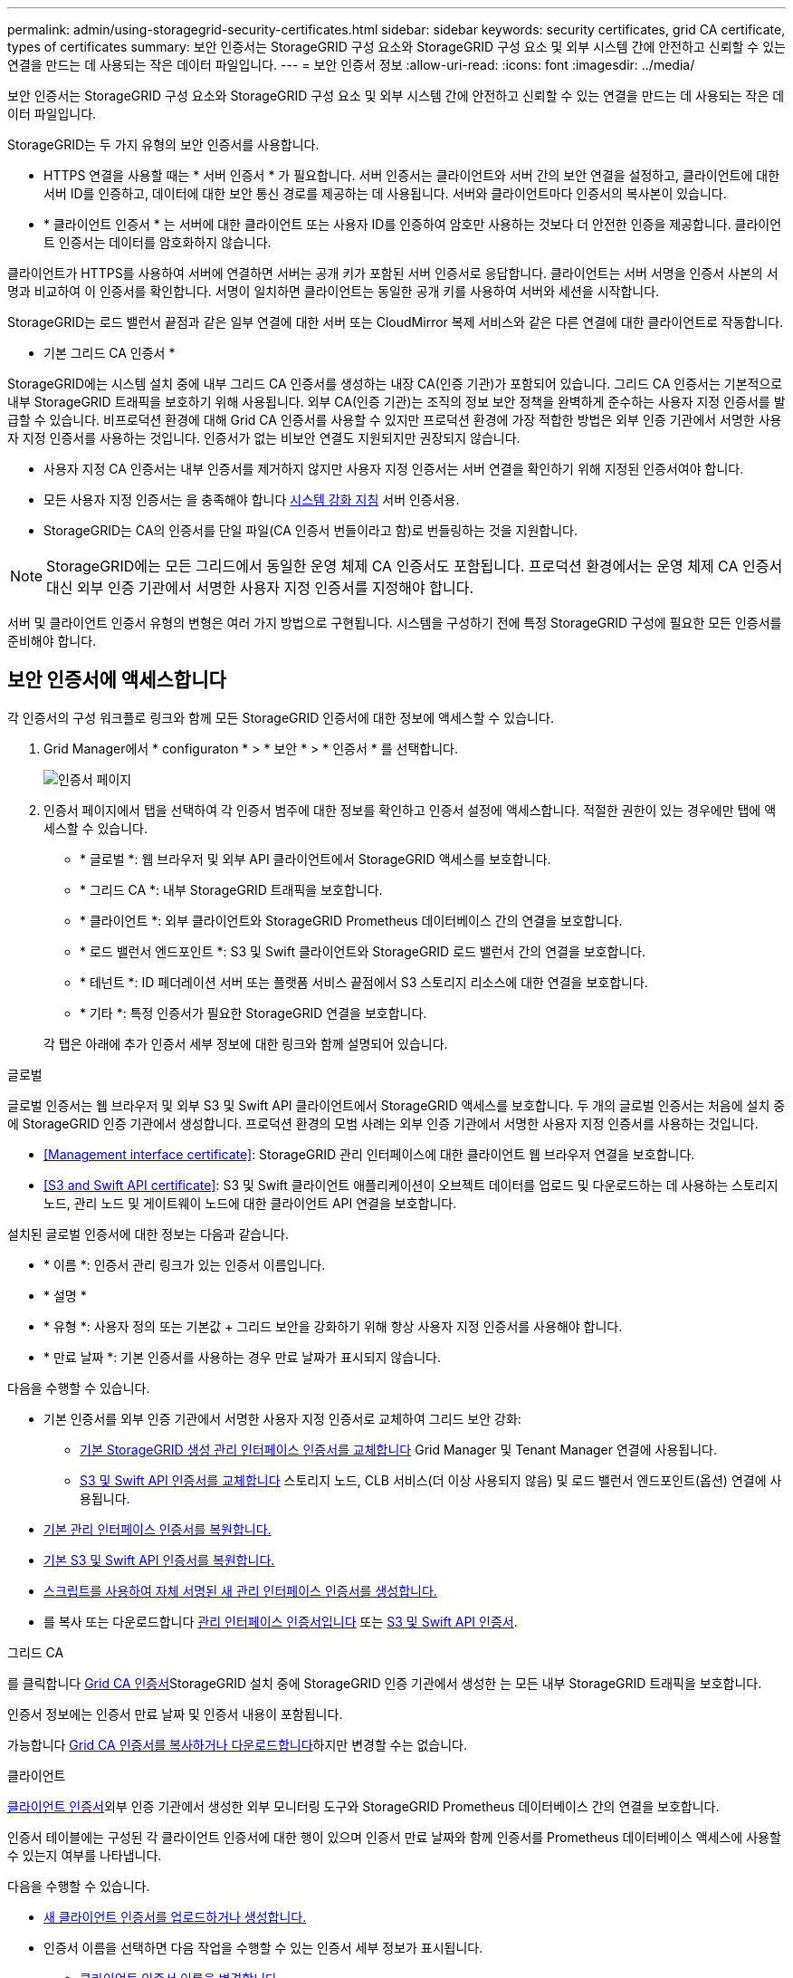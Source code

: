 ---
permalink: admin/using-storagegrid-security-certificates.html 
sidebar: sidebar 
keywords: security certificates, grid CA certificate, types of certificates 
summary: 보안 인증서는 StorageGRID 구성 요소와 StorageGRID 구성 요소 및 외부 시스템 간에 안전하고 신뢰할 수 있는 연결을 만드는 데 사용되는 작은 데이터 파일입니다. 
---
= 보안 인증서 정보
:allow-uri-read: 
:icons: font
:imagesdir: ../media/


[role="lead"]
보안 인증서는 StorageGRID 구성 요소와 StorageGRID 구성 요소 및 외부 시스템 간에 안전하고 신뢰할 수 있는 연결을 만드는 데 사용되는 작은 데이터 파일입니다.

StorageGRID는 두 가지 유형의 보안 인증서를 사용합니다.

* HTTPS 연결을 사용할 때는 * 서버 인증서 * 가 필요합니다. 서버 인증서는 클라이언트와 서버 간의 보안 연결을 설정하고, 클라이언트에 대한 서버 ID를 인증하고, 데이터에 대한 보안 통신 경로를 제공하는 데 사용됩니다. 서버와 클라이언트마다 인증서의 복사본이 있습니다.
* * 클라이언트 인증서 * 는 서버에 대한 클라이언트 또는 사용자 ID를 인증하여 암호만 사용하는 것보다 더 안전한 인증을 제공합니다. 클라이언트 인증서는 데이터를 암호화하지 않습니다.


클라이언트가 HTTPS를 사용하여 서버에 연결하면 서버는 공개 키가 포함된 서버 인증서로 응답합니다. 클라이언트는 서버 서명을 인증서 사본의 서명과 비교하여 이 인증서를 확인합니다. 서명이 일치하면 클라이언트는 동일한 공개 키를 사용하여 서버와 세션을 시작합니다.

StorageGRID는 로드 밸런서 끝점과 같은 일부 연결에 대한 서버 또는 CloudMirror 복제 서비스와 같은 다른 연결에 대한 클라이언트로 작동합니다.

* 기본 그리드 CA 인증서 *

StorageGRID에는 시스템 설치 중에 내부 그리드 CA 인증서를 생성하는 내장 CA(인증 기관)가 포함되어 있습니다. 그리드 CA 인증서는 기본적으로 내부 StorageGRID 트래픽을 보호하기 위해 사용됩니다. 외부 CA(인증 기관)는 조직의 정보 보안 정책을 완벽하게 준수하는 사용자 지정 인증서를 발급할 수 있습니다. 비프로덕션 환경에 대해 Grid CA 인증서를 사용할 수 있지만 프로덕션 환경에 가장 적합한 방법은 외부 인증 기관에서 서명한 사용자 지정 인증서를 사용하는 것입니다. 인증서가 없는 비보안 연결도 지원되지만 권장되지 않습니다.

* 사용자 지정 CA 인증서는 내부 인증서를 제거하지 않지만 사용자 지정 인증서는 서버 연결을 확인하기 위해 지정된 인증서여야 합니다.
* 모든 사용자 지정 인증서는 을 충족해야 합니다 xref:../harden/index.adoc[시스템 강화 지침] 서버 인증서용.
* StorageGRID는 CA의 인증서를 단일 파일(CA 인증서 번들이라고 함)로 번들링하는 것을 지원합니다.



NOTE: StorageGRID에는 모든 그리드에서 동일한 운영 체제 CA 인증서도 포함됩니다. 프로덕션 환경에서는 운영 체제 CA 인증서 대신 외부 인증 기관에서 서명한 사용자 지정 인증서를 지정해야 합니다.

서버 및 클라이언트 인증서 유형의 변형은 여러 가지 방법으로 구현됩니다. 시스템을 구성하기 전에 특정 StorageGRID 구성에 필요한 모든 인증서를 준비해야 합니다.



== 보안 인증서에 액세스합니다

각 인증서의 구성 워크플로 링크와 함께 모든 StorageGRID 인증서에 대한 정보에 액세스할 수 있습니다.

. Grid Manager에서 * configuraton * > * 보안 * > * 인증서 * 를 선택합니다.
+
image::security_certificates.png[인증서 페이지]

. 인증서 페이지에서 탭을 선택하여 각 인증서 범주에 대한 정보를 확인하고 인증서 설정에 액세스합니다. 적절한 권한이 있는 경우에만 탭에 액세스할 수 있습니다.
+
** * 글로벌 *: 웹 브라우저 및 외부 API 클라이언트에서 StorageGRID 액세스를 보호합니다.
** * 그리드 CA *: 내부 StorageGRID 트래픽을 보호합니다.
** * 클라이언트 *: 외부 클라이언트와 StorageGRID Prometheus 데이터베이스 간의 연결을 보호합니다.
** * 로드 밸런서 엔드포인트 *: S3 및 Swift 클라이언트와 StorageGRID 로드 밸런서 간의 연결을 보호합니다.
** * 테넌트 *: ID 페더레이션 서버 또는 플랫폼 서비스 끝점에서 S3 스토리지 리소스에 대한 연결을 보호합니다.
** * 기타 *: 특정 인증서가 필요한 StorageGRID 연결을 보호합니다.


+
각 탭은 아래에 추가 인증서 세부 정보에 대한 링크와 함께 설명되어 있습니다.



[role="tabbed-block"]
====
.글로벌
--
글로벌 인증서는 웹 브라우저 및 외부 S3 및 Swift API 클라이언트에서 StorageGRID 액세스를 보호합니다. 두 개의 글로벌 인증서는 처음에 설치 중에 StorageGRID 인증 기관에서 생성합니다. 프로덕션 환경의 모범 사례는 외부 인증 기관에서 서명한 사용자 지정 인증서를 사용하는 것입니다.

* <<Management interface certificate>>: StorageGRID 관리 인터페이스에 대한 클라이언트 웹 브라우저 연결을 보호합니다.
* <<S3 and Swift API certificate>>: S3 및 Swift 클라이언트 애플리케이션이 오브젝트 데이터를 업로드 및 다운로드하는 데 사용하는 스토리지 노드, 관리 노드 및 게이트웨이 노드에 대한 클라이언트 API 연결을 보호합니다.


설치된 글로벌 인증서에 대한 정보는 다음과 같습니다.

* * 이름 *: 인증서 관리 링크가 있는 인증서 이름입니다.
* * 설명 *
* * 유형 *: 사용자 정의 또는 기본값 + 그리드 보안을 강화하기 위해 항상 사용자 지정 인증서를 사용해야 합니다.
* * 만료 날짜 *: 기본 인증서를 사용하는 경우 만료 날짜가 표시되지 않습니다.


다음을 수행할 수 있습니다.

* 기본 인증서를 외부 인증 기관에서 서명한 사용자 지정 인증서로 교체하여 그리드 보안 강화:
+
** xref:configuring-custom-server-certificate-for-grid-manager-tenant-manager.adoc[기본 StorageGRID 생성 관리 인터페이스 인증서를 교체합니다] Grid Manager 및 Tenant Manager 연결에 사용됩니다.
** xref:configuring-custom-server-certificate-for-storage-node-or-clb.adoc[S3 및 Swift API 인증서를 교체합니다] 스토리지 노드, CLB 서비스(더 이상 사용되지 않음) 및 로드 밸런서 엔드포인트(옵션) 연결에 사용됩니다.


* xref:configuring-custom-server-certificate-for-grid-manager-tenant-manager.adoc#restore-the-default-management-interface-certificate[기본 관리 인터페이스 인증서를 복원합니다.]
* xref:configuring-custom-server-certificate-for-storage-node-or-clb.adoc#restore-the-default-s3-and-swift-api-certificate[기본 S3 및 Swift API 인증서를 복원합니다.]
* xref:configuring-custom-server-certificate-for-grid-manager-tenant-manager.adoc#use-a-script-to-generate-a-new-self-signed-management-interface-certificate[스크립트를 사용하여 자체 서명된 새 관리 인터페이스 인증서를 생성합니다.]
* 를 복사 또는 다운로드합니다 xref:configuring-custom-server-certificate-for-grid-manager-tenant-manager.adoc#download-or-copy-the-management-interface-certificate[관리 인터페이스 인증서입니다] 또는 xref:configuring-custom-server-certificate-for-storage-node-or-clb.adoc#download-or-copy-the-s3-and-swift-api-certificate[S3 및 Swift API 인증서].


--
.그리드 CA
--
를 클릭합니다 <<gridca_details,Grid CA 인증서>>StorageGRID 설치 중에 StorageGRID 인증 기관에서 생성한 는 모든 내부 StorageGRID 트래픽을 보호합니다.

인증서 정보에는 인증서 만료 날짜 및 인증서 내용이 포함됩니다.

가능합니다 xref:copying-storagegrid-system-ca-certificate.adoc[Grid CA 인증서를 복사하거나 다운로드합니다]하지만 변경할 수는 없습니다.

--
.클라이언트
--
<<adminclientcert_details,클라이언트 인증서>>외부 인증 기관에서 생성한 외부 모니터링 도구와 StorageGRID Prometheus 데이터베이스 간의 연결을 보호합니다.

인증서 테이블에는 구성된 각 클라이언트 인증서에 대한 행이 있으며 인증서 만료 날짜와 함께 인증서를 Prometheus 데이터베이스 액세스에 사용할 수 있는지 여부를 나타냅니다.

다음을 수행할 수 있습니다.

* xref:configuring-administrator-client-certificates.adoc#add-client-certificates[새 클라이언트 인증서를 업로드하거나 생성합니다.]
* 인증서 이름을 선택하면 다음 작업을 수행할 수 있는 인증서 세부 정보가 표시됩니다.
+
** xref:configuring-administrator-client-certificates.adoc#edit-client-certificates[클라이언트 인증서 이름을 변경합니다.]
** xref:configuring-administrator-client-certificates.adoc#edit-client-certificates[Prometheus 액세스 권한을 설정합니다.]
** xref:configuring-administrator-client-certificates.adoc#edit-client-certificates[클라이언트 인증서를 업로드하고 교체합니다.]
** xref:configuring-administrator-client-certificates.adoc#download-or-copy-client-certificates[클라이언트 인증서를 복사하거나 다운로드합니다.]
** xref:configuring-administrator-client-certificates.adoc#remove-client-certificates[클라이언트 인증서를 제거합니다.]


* 빠른 작업을 하려면 * Actions * 를 선택합니다 xref:configuring-administrator-client-certificates.adoc#edit-client-certificates[편집], xref:configuring-administrator-client-certificates.adoc#attach-new-client-certificate[첨부], 또는 xref:configuring-administrator-client-certificates.adoc#remove-client-certificates[제거] 클라이언트 인증서. 클라이언트 인증서를 최대 10개까지 선택하고 * Actions * > * Remove * 를 사용하여 한 번에 제거할 수 있습니다.


--
.부하 분산 장치 엔드포인트
--
<<Load balancer endpoint certificate,로드 밸런서 끝점 인증서>>업로드하거나 생성한 경우 게이트웨이 노드와 관리 노드에서 S3 및 Swift 클라이언트와 StorageGRID 로드 밸런서 서비스 간의 연결을 보호합니다.

로드 밸런서 끝점 테이블에는 구성된 각 로드 밸런서 끝점에 대한 행이 있으며 전역 S3 및 Swift API 인증서나 사용자 지정 로드 밸런서 끝점 인증서가 끝점에 사용되고 있는지 여부를 나타냅니다. 각 인증서의 만료 날짜도 표시됩니다.


NOTE: 끝점 인증서 변경 내용을 모든 노드에 적용하는 데 최대 15분이 걸릴 수 있습니다.

다음을 수행할 수 있습니다.

* xref:configuring-load-balancer-endpoints.adoc[끝점 이름을 선택하여 인증서 세부 정보를 비롯하여 로드 밸런서 끝점에 대한 정보가 있는 브라우저 탭을 엽니다.]
* xref:../fabricpool/creating-load-balancer-endpoint-for-fabricpool.adoc[FabricPool에 대한 로드 밸런서 끝점 인증서를 지정합니다.]
* xref:configuring-load-balancer-endpoints.adoc[글로벌 S3 및 Swift API 인증서를 사용합니다] 새 로드 밸런서 끝점 인증서를 생성하는 대신


--
.테넌트
--
테넌트가 를 사용할 수 있습니다 <<Identity federation certificate,ID 페더레이션 서버 인증서>> 또는 <<Platform services endpoint certificate,플랫폼 서비스 끝점 인증서>> StorageGRID에 대한 연결을 보호합니다.

테넌트 테이블에는 각 테넌트에 대한 행이 있으며 각 테넌트가 자체 ID 소스 또는 플랫폼 서비스를 사용할 수 있는 권한이 있는지 여부를 나타냅니다.

다음을 수행할 수 있습니다.

* xref:../tenant/signing-in-to-tenant-manager.adoc[테넌트 관리자에 로그인할 테넌트 이름을 선택합니다]
* xref:../tenant/using-identity-federation.adoc[테넌트 이름을 선택하여 테넌트 ID 페더레이션 세부 정보를 봅니다]
* xref:../tenant/editing-platform-services-endpoint.adoc[테넌트 이름을 선택하여 테넌트 플랫폼 서비스 세부 정보를 봅니다]
* xref:../tenant/creating-platform-services-endpoint.adoc[엔드포인트 생성 중에 플랫폼 서비스 끝점 인증서를 지정합니다]


--
.기타
--
StorageGRID는 특정 목적으로 다른 보안 인증서를 사용합니다. 이러한 인증서는 기능 이름으로 나열됩니다. 기타 보안 인증서에는 다음이 포함됩니다.

* <<Identity federation certificate,ID 페더레이션 인증서>>
* <<Cloud Storage Pool endpoint certificate,클라우드 스토리지 풀 인증서>>
* <<Key management server (KMS) certificate,KMS(키 관리 서버) 인증서>>
* <<Single sign-on (SSO) certificate,SSO(Single Sign-On) 인증서>>
* <<Email alert notification certificate,이메일 경고 알림 인증서>>
* <<External syslog server certificate,외부 syslog 서버 인증서>>


정보는 함수에 사용되는 인증서 유형과 해당 서버 및 클라이언트 인증서 만료 날짜를 나타냅니다. 기능 이름을 선택하면 인증서 세부 정보를 보고 편집할 수 있는 브라우저 탭이 열립니다.


NOTE: 적절한 권한이 있는 경우에만 다른 인증서에 대한 정보를 보고 액세스할 수 있습니다.

다음을 수행할 수 있습니다.

* xref:using-identity-federation.adoc[ID 페더레이션 인증서를 보고 편집합니다]
* xref:kms-adding.adoc[KMS(키 관리 서버) 서버 및 클라이언트 인증서를 업로드합니다]
* xref:../ilm/creating-cloud-storage-pool.adoc[S3, C2S S3 또는 Azure에 대한 클라우드 스토리지 풀 인증서를 지정합니다]
* xref:creating-relying-party-trusts-in-ad-fs.adoc#creating-a-relying-party-trust-manually[신뢰할 수 있는 당사자 신뢰를 위해 SSO 인증서를 수동으로 지정합니다]
* xref:../monitor/email-alert-notifications.adoc[경고 e-메일 알림에 사용할 인증서를 지정합니다]
* xref:../monitor/configuring-syslog-server.adoc#attach-certificate.adoc[외부 syslog 서버 인증서를 지정합니다]


--
====


== 보안 인증서 세부 정보입니다

각 보안 인증서 유형은 아래에 설명되어 있으며 구현 지침이 포함된 문서에 대한 링크를 제공합니다.



=== 관리 인터페이스 인증서입니다

[cols="1a,1a,1a,1a"]
|===
| 인증서 유형입니다 | 설명 | 내비게이션 위치 | 세부 정보 


 a| 
서버
 a| 
클라이언트 웹 브라우저와 StorageGRID 관리 인터페이스 간의 연결을 인증하여 사용자가 보안 경고 없이 그리드 관리자 및 테넌트 관리자에 액세스할 수 있도록 합니다.

또한 이 인증서는 Grid Management API 및 테넌트 관리 API 연결을 인증합니다.

설치 중에 생성된 기본 인증서를 사용하거나 사용자 지정 인증서를 업로드할 수 있습니다.
 a| 
* 구성 * > * 보안 * > * 인증서 * 에서 * 글로벌 * 탭을 선택한 다음 * 관리 인터페이스 인증서 * 를 선택합니다
 a| 
xref:configuring-custom-server-certificate-for-grid-manager-tenant-manager.adoc[관리 인터페이스 인증서를 구성합니다]

|===


=== S3 및 Swift API 인증서

[cols="1a,1a,1a,1a"]
|===
| 인증서 유형입니다 | 설명 | 내비게이션 위치 | 세부 정보 


 a| 
서버
 a| 
게이트웨이 노드의 더 이상 사용되지 않는 CLB(Connection Load Balancer) 서비스와 로드 밸런서 엔드포인트(선택 사항)에 대한 스토리지 노드에 대한 보안 S3 또는 Swift 클라이언트 연결을 인증합니다.
 a| 
* 구성 * > * 보안 * > * 인증서 * 에서 * 글로벌 * 탭을 선택한 다음 * S3 및 Swift API 인증서 * 를 선택합니다
 a| 
xref:configuring-custom-server-certificate-for-storage-node-or-clb.adoc[S3 및 Swift API 인증서를 구성합니다]

|===


=== Grid CA 인증서

를 참조하십시오 <<gridca_details,기본 그리드 CA 인증서 설명입니다>>.



=== 관리자 클라이언트 인증서입니다

[cols="1a,1a,1a,1a"]
|===
| 인증서 유형입니다 | 설명 | 내비게이션 위치 | 세부 정보 


 a| 
클라이언트
 a| 
각 클라이언트에 설치되어 StorageGRID에서 외부 클라이언트 액세스를 인증할 수 있습니다.

* 권한이 있는 외부 클라이언트가 StorageGRID Prometheus 데이터베이스에 액세스할 수 있습니다.
* 외부 도구를 사용하여 StorageGRID를 안전하게 모니터링할 수 있습니다.

 a| 
구성 * > * 보안 * > * 인증서 * 를 선택한 다음 * 클라이언트 * 탭을 선택합니다
 a| 
xref:configuring-administrator-client-certificates.adoc[클라이언트 인증서를 구성합니다]

|===


=== 로드 밸런서 끝점 인증서

[cols="1a,1a,1a,1a"]
|===
| 인증서 유형입니다 | 설명 | 내비게이션 위치 | 세부 정보 


 a| 
서버
 a| 
게이트웨이 노드와 관리 노드에서 S3 또는 Swift 클라이언트와 StorageGRID 로드 밸런서 서비스 간의 연결을 인증합니다. 로드 밸런서 끝점을 구성할 때 로드 밸런서 인증서를 업로드하거나 생성할 수 있습니다. 클라이언트 응용 프로그램은 StorageGRID에 연결할 때 로드 밸런서 인증서를 사용하여 개체 데이터를 저장하고 검색합니다.

사용자 지정 버전의 Global을 사용할 수도 있습니다 <<S3 and Swift API certificate>> 로드 밸런서 서비스에 대한 연결을 인증하는 인증서입니다. 글로벌 인증서를 사용하여 로드 밸런서 연결을 인증하는 경우 각 로드 밸런서 끝점에 대해 별도의 인증서를 업로드하거나 생성할 필요가 없습니다.

* 참고: * 로드 밸런서 인증에 사용되는 인증서는 일반적인 StorageGRID 작업 중에 가장 많이 사용되는 인증서입니다.
 a| 
구성 * > * 네트워크 * > * 로드 밸런서 엔드포인트 *
 a| 
* xref:configuring-load-balancer-endpoints.adoc[로드 밸런서 엔드포인트를 구성합니다]
* xref:../fabricpool/creating-load-balancer-endpoint-for-fabricpool.adoc[FabricPool용 로드 밸런서 끝점을 만듭니다]


|===


=== ID 페더레이션 인증서

[cols="1a,1a,1a,1a"]
|===
| 인증서 유형입니다 | 설명 | 내비게이션 위치 | 세부 정보 


 a| 
서버
 a| 
Active Directory, OpenLDAP 또는 Oracle Directory Server와 같은 외부 ID 공급자와 StorageGRID 간의 연결을 인증합니다. ID 페더레이션에 사용됩니다. 이 페더레이션을 사용하면 외부 시스템에서 관리 그룹 및 사용자를 관리할 수 있습니다.
 a| 
* 구성 * > * 액세스 제어 * > * ID 페더레이션 *
 a| 
xref:using-identity-federation.adoc[ID 페더레이션을 사용합니다]

|===


=== 플랫폼 서비스 끝점 인증서

[cols="1a,1a,1a,1a"]
|===
| 인증서 유형입니다 | 설명 | 내비게이션 위치 | 세부 정보 


 a| 
서버
 a| 
StorageGRID 플랫폼 서비스에서 S3 스토리지 리소스에 대한 연결을 인증합니다.
 a| 
* 테넌트 관리자 * > * 스토리지(S3) * > * 플랫폼 서비스 엔드포인트 *
 a| 
xref:../tenant/creating-platform-services-endpoint.adoc[플랫폼 서비스 끝점을 만듭니다]

xref:../tenant/editing-platform-services-endpoint.adoc[플랫폼 서비스 끝점을 편집합니다]

|===


=== Cloud Storage Pool 엔드포인트 인증서입니다

[cols="1a,1a,1a,1a"]
|===
| 인증서 유형입니다 | 설명 | 내비게이션 위치 | 세부 정보 


 a| 
서버
 a| 
StorageGRID 클라우드 스토리지 풀에서 S3 Glacier 또는 Microsoft Azure Blob 스토리지와 같은 외부 스토리지 위치로 연결을 인증합니다. 각 클라우드 공급자 유형에는 다른 인증서가 필요합니다.
 a| 
ILM * > * 스토리지 풀 *
 a| 
xref:../ilm/creating-cloud-storage-pool.adoc[클라우드 스토리지 풀을 생성합니다]

|===


=== KMS(키 관리 서버) 인증서

[cols="1a,1a,1a,1a"]
|===
| 인증서 유형입니다 | 설명 | 내비게이션 위치 | 세부 정보 


 a| 
서버 및 클라이언트
 a| 
StorageGRID와 StorageGRID 어플라이언스 노드에 암호화 키를 제공하는 외부 키 관리 서버(KMS) 간의 연결을 인증합니다.
 a| 
구성 * > * 보안 * > * 키 관리 서버 *
 a| 
xref:kms-adding.adoc[KMS(키 관리 서버) 추가]

|===


=== SSO(Single Sign-On) 인증서

[cols="1a,1a,1a,1a"]
|===
| 인증서 유형입니다 | 설명 | 내비게이션 위치 | 세부 정보 


 a| 
서버
 a| 
AD FS(Active Directory Federation Services)와 같은 ID 페더레이션 서비스와 SSO(Single Sign-On) 요청에 사용되는 StorageGRID 간의 연결을 인증합니다.
 a| 
* 구성 * > * 액세스 제어 * > * Single Sign-On *
 a| 
xref:configuring-sso.adoc[Single Sign-On 구성]

|===


=== 이메일 경고 알림 인증서입니다

[cols="1a,1a,1a,1a"]
|===
| 인증서 유형입니다 | 설명 | 내비게이션 위치 | 세부 정보 


 a| 
서버 및 클라이언트
 a| 
SMTP 이메일 서버와 알림 알림에 사용되는 StorageGRID 간의 연결을 인증합니다.

* SMTP 서버와의 통신에 TLS(Transport Layer Security)가 필요한 경우 전자 메일 서버 CA 인증서를 지정해야 합니다.
* SMTP 전자 메일 서버에 인증을 위해 클라이언트 인증서가 필요한 경우에만 클라이언트 인증서를 지정합니다.

 a| 
* 알림 * > * 이메일 설정 *
 a| 
xref:../monitor/email-alert-notifications.adoc[알림에 대한 이메일 알림을 설정합니다]

|===


=== 외부 syslog 서버 인증서입니다

[cols="1a,1a,1a,1a"]
|===
| 인증서 유형입니다 | 설명 | 내비게이션 위치 | 세부 정보 


 a| 
서버
 a| 
StorageGRID에서 이벤트를 기록하는 외부 syslog 서버 간의 TLS 또는 RELP/TLS 연결을 인증합니다.

* 참고: * 외부 syslog 서버에 대한 TCP, RELP/TCP 및 UDP 연결에는 외부 syslog 서버 인증서가 필요하지 않습니다.
 a| 
* 구성 * > * 모니터링 * > * 감사 및 syslog 서버 * 를 선택한 다음 * 외부 syslog 서버 구성 * 을 선택합니다
 a| 
xref:../monitor/configuring-syslog-server.adoc[외부 syslog 서버를 구성합니다]

|===


== 인증서 예



=== 예 1: 부하 분산 서비스

이 예에서 StorageGRID는 서버 역할을 합니다.

. 로드 밸런서 끝점을 구성하고 StorageGRID에서 서버 인증서를 업로드하거나 생성합니다.
. 로드 밸런서 끝점에 S3 또는 Swift 클라이언트 연결을 구성하고 동일한 인증서를 클라이언트에 업로드합니다.
. 클라이언트가 데이터를 저장하거나 검색하려는 경우 HTTPS를 사용하여 로드 밸런서 끝점에 연결합니다.
. StorageGRID는 공개 키가 포함된 서버 인증서와 개인 키를 기반으로 하는 서명으로 응답합니다.
. 클라이언트는 서버 서명을 인증서 사본의 서명과 비교하여 이 인증서를 확인합니다. 서명이 일치하면 클라이언트는 동일한 공개 키를 사용하여 세션을 시작합니다.
. 클라이언트가 StorageGRID로 개체 데이터를 보냅니다.




=== 예 2: 외부 키 관리 서버(KMS)

이 예에서 StorageGRID는 클라이언트 역할을 합니다.

. 외부 키 관리 서버 소프트웨어를 사용하면 StorageGRID를 KMS 클라이언트로 구성하고 CA 서명된 서버 인증서, 공용 클라이언트 인증서 및 클라이언트 인증서에 대한 개인 키를 얻을 수 있습니다.
. Grid Manager를 사용하여 KMS 서버를 구성하고 서버 및 클라이언트 인증서와 클라이언트 개인 키를 업로드합니다.
. StorageGRID 노드에 암호화 키가 필요한 경우, 이 노드는 인증서의 데이터와 개인 키를 기반으로 하는 서명을 포함하는 KMS 서버에 요청합니다.
. KMS 서버는 인증서 서명의 유효성을 검사하고 StorageGRID를 신뢰할 수 있는지 결정합니다.
. KMS 서버는 검증된 연결을 사용하여 응답합니다.

